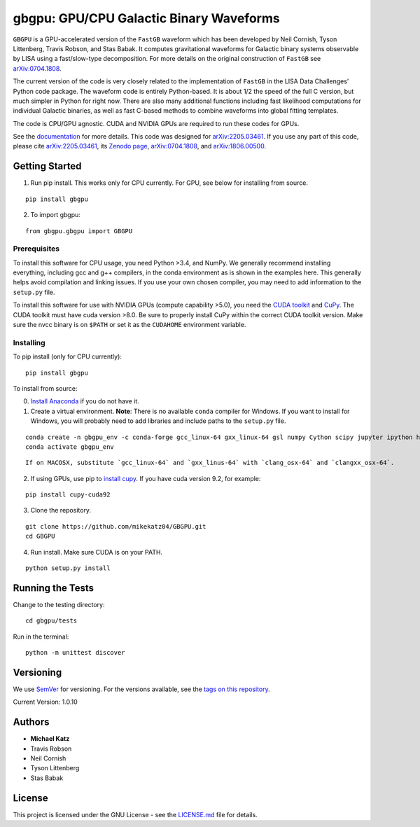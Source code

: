 gbgpu: GPU/CPU Galactic Binary Waveforms
========================================

``GBGPU`` is a GPU-accelerated version of the ``FastGB`` waveform which
has been developed by Neil Cornish, Tyson Littenberg, Travis Robson, and
Stas Babak. It computes gravitational waveforms for Galactic binary
systems observable by LISA using a fast/slow-type decomposition. For
more details on the original construction of ``FastGB`` see
`arXiv:0704.1808 <https://arxiv.org/abs/0704.1808>`__.

The current version of the code is very closely related to the
implementation of ``FastGB`` in the LISA Data Challenges’ Python code
package. The waveform code is entirely Python-based. It is about 1/2 the
speed of the full C version, but much simpler in Python for right now.
There are also many additional functions including fast likelihood
computations for individual Galactic binaries, as well as fast C-based
methods to combine waveforms into global fitting templates.

The code is CPU/GPU agnostic. CUDA and NVIDIA GPUs are required to run
these codes for GPUs.

See the
`documentation <https://mikekatz04.github.io/GBGPU/html/index.html>`__
for more details. This code was designed for
`arXiv:2205.03461 <https://arxiv.org/abs/2205.03461>`__. If you use any
part of this code, please cite
`arXiv:2205.03461 <https://arxiv.org/abs/2205.03461>`__, its `Zenodo
page <https://zenodo.org/record/6500434#.YmpofxNBzlw>`__,
`arXiv:0704.1808 <https://arxiv.org/abs/0704.1808>`__, and
`arXiv:1806.00500 <https://arxiv.org/abs/1806.00500>`__.

Getting Started
---------------

1) Run pip install. This works only for CPU currently. For GPU, see
   below for installing from source.

::

   pip install gbgpu

2) To import gbgpu:

::

   from gbgpu.gbgpu import GBGPU

Prerequisites
~~~~~~~~~~~~~

To install this software for CPU usage, you need Python >3.4, and NumPy.
We generally recommend installing everything, including gcc and g++
compilers, in the conda environment as is shown in the examples here.
This generally helps avoid compilation and linking issues. If you use
your own chosen compiler, you may need to add information to the
``setup.py`` file.

To install this software for use with NVIDIA GPUs (compute capability
>5.0), you need the `CUDA
toolkit <https://docs.nvidia.com/cuda/cuda-installation-guide-linux/index.html>`__
and `CuPy <https://cupy.chainer.org/>`__. The CUDA toolkit must have
cuda version >8.0. Be sure to properly install CuPy within the correct
CUDA toolkit version. Make sure the nvcc binary is on ``$PATH`` or set
it as the ``CUDAHOME`` environment variable.

Installing
~~~~~~~~~~

To pip install (only for CPU currently):

::

   pip install gbgpu

To install from source:

0) `Install Anaconda <https://docs.anaconda.com/anaconda/install/>`__ if
   you do not have it.

1) Create a virtual environment. **Note**: There is no available
   ``conda`` compiler for Windows. If you want to install for Windows,
   you will probably need to add libraries and include paths to the
   ``setup.py`` file.

::

   conda create -n gbgpu_env -c conda-forge gcc_linux-64 gxx_linux-64 gsl numpy Cython scipy jupyter ipython h5py matplotlib python=3.8
   conda activate gbgpu_env

::

   If on MACOSX, substitute `gcc_linux-64` and `gxx_linus-64` with `clang_osx-64` and `clangxx_osx-64`.

2) If using GPUs, use pip to `install
   cupy <https://docs-cupy.chainer.org/en/stable/install.html>`__. If
   you have cuda version 9.2, for example:

::

   pip install cupy-cuda92

3) Clone the repository.

::

   git clone https://github.com/mikekatz04/GBGPU.git
   cd GBGPU

4) Run install. Make sure CUDA is on your PATH.

::

   python setup.py install

Running the Tests
-----------------

Change to the testing directory:

::

   cd gbgpu/tests

Run in the terminal:

::

   python -m unittest discover

Versioning
----------

We use `SemVer <http://semver.org/>`__ for versioning. For the versions
available, see the `tags on this
repository <https://github.com/BlackHolePerturbationToolkit/FastEMRIWaveforms/tags>`__.

Current Version: 1.0.10

Authors
-------

-  **Michael Katz**
-  Travis Robson
-  Neil Cornish
-  Tyson Littenberg
-  Stas Babak

License
-------

This project is licensed under the GNU License - see the
`LICENSE.md <LICENSE.md>`__ file for details.
